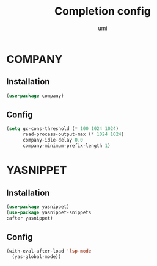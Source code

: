 #+TITLE: Completion config
#+AUTHOR: umi
#+STARTUP: overview

* COMPANY
** Installation

#+begin_src emacs-lisp
  (use-package company)
#+end_src

** Config

#+begin_src emacs-lisp
(setq gc-cons-threshold (* 100 1024 1024)
      read-process-output-max (* 1024 1024)
      company-idle-delay 0.0
      company-minimum-prefix-length 1)
#+end_src

* YASNIPPET
** Installation

#+begin_src emacs-lisp
(use-package yasnippet)
(use-package yasnippet-snippets
:after yasnippet)
#+end_src

** Config

#+begin_src emacs-lisp
(with-eval-after-load 'lsp-mode
  (yas-global-mode))
#+end_src
